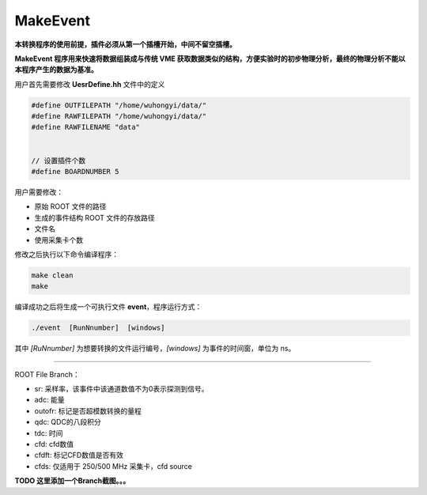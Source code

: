 .. MakeEvent.rst --- 
.. 
.. Description: 
.. Author: Hongyi Wu(吴鸿毅)
.. Email: wuhongyi@qq.com 
.. Created: 三 7月  3 13:55:28 2019 (+0800)
.. Last-Updated: 三 7月  3 13:57:43 2019 (+0800)
..           By: Hongyi Wu(吴鸿毅)
..     Update #: 1
.. URL: http://wuhongyi.cn 

=================================   
MakeEvent
=================================

**本转换程序的使用前提，插件必须从第一个插槽开始，中间不留空插槽。**

**MakeEvent 程序用来快速将数据组装成与传统 VME 获取数据类似的结构，方便实验时的初步物理分析，最终的物理分析不能以本程序产生的数据为基准。**

用户首先需要修改 **UesrDefine.hh** 文件中的定义

.. code:: cpp
	  
  #define OUTFILEPATH "/home/wuhongyi/data/"
  #define RAWFILEPATH "/home/wuhongyi/data/"
  #define RAWFILENAME "data"
   
   
  // 设置插件个数
  #define BOARDNUMBER 5


用户需要修改：

- 原始 ROOT 文件的路径
- 生成的事件结构 ROOT 文件的存放路径
- 文件名
- 使用采集卡个数

修改之后执行以下命令编译程序：
  
.. code:: bash
	  
  make clean
  make


编译成功之后将生成一个可执行文件 **event**，程序运行方式：

.. code:: bash

  ./event  [RunNnumber]  [windows]

其中 *[RuNnumber]* 为想要转换的文件运行编号，*[windows]* 为事件的时间窗，单位为 ns。


----

ROOT File Branch：

- sr: 采样率，该事件中该通道数值不为0表示探测到信号。
- adc: 能量
- outofr: 标记是否超模数转换的量程
- qdc: QDC的八段积分
- tdc: 时间
- cfd: cfd数值
- cfdft: 标记CFD数值是否有效
- cfds: 仅适用于 250/500 MHz 采集卡，cfd source


**TODO 这里添加一个Branch截图。。。**


  
.. 
.. MakeEvent.rst ends here
